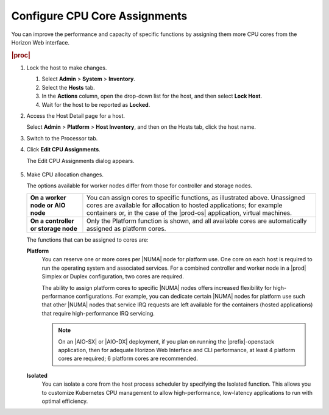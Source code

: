 
.. epz1565872908287
.. _configuring-cpu-core-assignments:

==============================
Configure CPU Core Assignments
==============================

You can improve the performance and capacity of specific functions by assigning
them more CPU cores from the Horizon Web interface.

.. rubric:: |proc|

#.  Lock the host to make changes.

    #.  Select **Admin** \> **System** \> **Inventory**.

    #.  Select the **Hosts** tab.

    #.  In the **Actions** column, open the drop-down list for the host,
        and then select **Lock Host**.

    #.  Wait for the host to be reported as **Locked**.

#.  Access the Host Detail page for a host.

    Select **Admin** \> **Platform** \> **Host Inventory**, and then on the
    Hosts tab, click the host name.

#.  Switch to the Processor tab.

#.  Click **Edit CPU Assignments**.

    The Edit CPU Assignments dialog appears.

    .. figure:: ../figures/tku1572941730454.png
        :scale: 100%

#.  Make CPU allocation changes.

    The options available for worker nodes differ from those for controller
    and storage nodes.

    .. table::
        :widths: auto

        +-------------------------------------+-------------------------------------------------------------------------------------------------------------------------------------------------------------------------------------------------------------------------------------------+
        | **On a worker node or AIO node**    | You can assign cores to specific functions, as illustrated above. Unassigned cores are available for allocation to hosted applications; for example containers or, in the case of the |prod-os| application, virtual machines.            |
        +-------------------------------------+-------------------------------------------------------------------------------------------------------------------------------------------------------------------------------------------------------------------------------------------+
        | **On a controller or storage node** | Only the Platform function is shown, and all available cores are automatically assigned as platform cores.                                                                                                                                |
        +-------------------------------------+-------------------------------------------------------------------------------------------------------------------------------------------------------------------------------------------------------------------------------------------+

    The functions that can be assigned to cores are:

    **Platform**
        You can reserve one or more cores per |NUMA| node for platform use.
        One core on each host is required to run the operating system and
        associated services. For a combined controller and worker node in a
        |prod| Simplex or Duplex configuration, two cores are required.

        The ability to assign platform cores to specific |NUMA| nodes offers
        increased flexibility for high-performance configurations. For
        example, you can dedicate certain |NUMA| nodes for platform
        use such that other |NUMA| nodes that service IRQ requests are left
        available for the containers \(hosted applications\) that require
        high-performance IRQ servicing.

        .. note::
            On an |AIO-SX| or |AIO-DX| deployment, if you plan on running the
            |prefix|-openstack application, then for adequate Horizon Web
            Interface and CLI performance, at least 4 platform cores are
            required; 6 platform cores are recommended.

    **Isolated**
        You can isolate a core from the host process scheduler by specifying
        the Isolated function. This allows you to customize Kubernetes CPU
        management to allow high-performance, low-latency applications to run
        with optimal efficiency.

.. From  **Isolated**
.. xbooklink  For more information on core isolation, see |admin-doc|:
    `Kubernetes CPU Manager Static Policy
    <isolating-cpu-cores-to-enhance-application-performance>`.

        To use this feature, you must also assign the node label
        kube-cpu-mgr-policy the value **static**. For information about
        labels, see :ref:`Configure Node Labels Using Horizon <configuring-node-labels-using-horizon>`.

    .. only:: partner

       ../../_includes/configure-cpu-core-vswitch.rest

    **Shared**
        Not currently supported.

    To see how many cores a processor contains, hover over the
    **Information** icon.

    .. figure:: ../figures/jow1436300231676.png
        :scale: 100%
